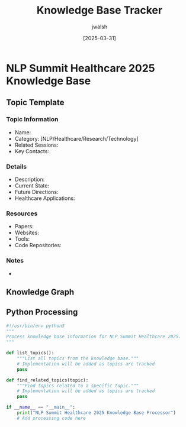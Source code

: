 #+TITLE: Knowledge Base Tracker
#+AUTHOR: jwalsh
#+DATE: [2025-03-31]
#+PROPERTY: header-args :tangle yes :mkdirp yes

* NLP Summit Healthcare 2025 Knowledge Base

** Topic Template
:PROPERTIES:
:ID: TOPIC-TEMPLATE
:END:

*** Topic Information
- Name: 
- Category: [NLP/Healthcare/Research/Technology]
- Related Sessions: 
- Key Contacts: 

*** Details
- Description: 
- Current State: 
- Future Directions: 
- Healthcare Applications: 

*** Resources
- Papers: 
- Websites: 
- Tools: 
- Code Repositories: 

*** Notes
- 

** Knowledge Graph
#+begin_src mermaid :file docs/knowledge-graph.png :exports results
graph TD
    %% Add topics and their relationships here
    %% Example:
    %% T1[Topic 1: Clinical NLP] --> T2[Topic 2: Named Entity Recognition]
#+end_src

** Python Processing
#+begin_src python :tangle kb/process_knowledge.py :results output
#!/usr/bin/env python3
"""
Process knowledge base information for NLP Summit Healthcare 2025.
"""

def list_topics():
    """List all topics from the knowledge base."""
    # Implementation will be added as topics are tracked
    pass

def find_related_topics(topic):
    """Find topics related to a specific topic."""
    # Implementation will be added as topics are tracked
    pass

if __name__ == "__main__":
    print("NLP Summit Healthcare 2025 Knowledge Base Processor")
    # Add processing code here
#+end_src
